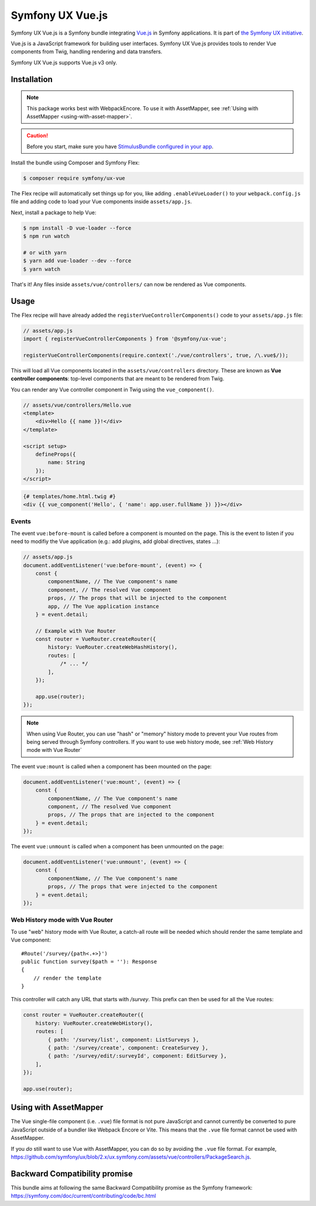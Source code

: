 Symfony UX Vue.js
=================

Symfony UX Vue.js is a Symfony bundle integrating `Vue.js`_ in
Symfony applications. It is part of `the Symfony UX initiative`_.

Vue.js is a JavaScript framework for building user interfaces.
Symfony UX Vue.js provides tools to render Vue components from Twig,
handling rendering and data transfers.

Symfony UX Vue.js supports Vue.js v3 only.

Installation
------------

.. note::

    This package works best with WebpackEncore. To use it with AssetMapper, see
    :ref:`Using with AssetMapper <using-with-asset-mapper>`.

.. caution::

    Before you start, make sure you have `StimulusBundle configured in your app`_.

Install the bundle using Composer and Symfony Flex:

.. code-block:: terminal

    $ composer require symfony/ux-vue

The Flex recipe will automatically set things up for you, like adding
``.enableVueLoader()`` to your ``webpack.config.js`` file and adding code
to load your Vue components inside ``assets/app.js``.

Next, install a package to help Vue:

.. code-block:: terminal

    $ npm install -D vue-loader --force
    $ npm run watch

    # or with yarn
    $ yarn add vue-loader --dev --force
    $ yarn watch

That's it! Any files inside ``assets/vue/controllers/`` can now be rendered as
Vue components.

Usage
-----

The Flex recipe will have already added the ``registerVueControllerComponents()``
code to your ``assets/app.js`` file:

.. code-block:: javascript

    // assets/app.js
    import { registerVueControllerComponents } from '@symfony/ux-vue';

    registerVueControllerComponents(require.context('./vue/controllers', true, /\.vue$/));

This will load all Vue components located in the ``assets/vue/controllers``
directory. These are known as **Vue controller components**: top-level
components that are meant to be rendered from Twig.

You can render any Vue controller component in Twig using the ``vue_component()``.

.. code-block:: javascript

    // assets/vue/controllers/Hello.vue
    <template>
        <div>Hello {{ name }}!</div>
    </template>

    <script setup>
        defineProps({
            name: String
        });
    </script>

.. code-block:: html+twig

    {# templates/home.html.twig #}
    <div {{ vue_component('Hello', { 'name': app.user.fullName }) }}></div>

Events
~~~~~~

The event ``vue:before-mount`` is called before a component is mounted on the page. This is the event to listen if you need to modifiy the Vue application (e.g.: add plugins, add global directives, states ...):

.. code-block:: javascript

    // assets/app.js
    document.addEventListener('vue:before-mount', (event) => {
        const {
            componentName, // The Vue component's name
            component, // The resolved Vue component
            props, // The props that will be injected to the component
            app, // The Vue application instance
        } = event.detail;

        // Example with Vue Router
        const router = VueRouter.createRouter({
            history: VueRouter.createWebHashHistory(),
            routes: [
                /* ... */
            ],
        });

        app.use(router);
    });

.. note::

   When using Vue Router, you can use "hash" or "memory" history mode
   to prevent your Vue routes from being served through Symfony controllers.
   If you want to use web history mode, see :ref:`Web History mode with Vue Router`

The event ``vue:mount`` is called when a component has been mounted on the page:

.. code-block:: javascript

    document.addEventListener('vue:mount', (event) => {
        const {
            componentName, // The Vue component's name
            component, // The resolved Vue component
            props, // The props that are injected to the component
        } = event.detail;
    });

The event ``vue:unmount`` is called when a component has been unmounted on the page:

.. code-block:: javascript

    document.addEventListener('vue:unmount', (event) => {
        const {
            componentName, // The Vue component's name
            props, // The props that were injected to the component
        } = event.detail;
    });

Web History mode with Vue Router
~~~~~~~~~~~~~~~~~~~~~~~~~~~~~~~~

To use "web" history mode with Vue Router, a catch-all route will be needed
which should render the same template and Vue component::

    #Route('/survey/{path<.+>}')
    public function survey($path = ''): Response
    {
        // render the template
    }

This controller will catch any URL that starts with `/survey`. This prefix can then be
used for all the Vue routes:

.. code-block:: javascript

    const router = VueRouter.createRouter({
        history: VueRouter.createWebHistory(),
        routes: [
            { path: '/survey/list', component: ListSurveys },
            { path: '/survey/create', component: CreateSurvey },
            { path: '/survey/edit/:surveyId', component: EditSurvey },
        ],
    });

    app.use(router);

.. _using-with-asset-mapper:

Using with AssetMapper
----------------------

The Vue single-file component (i.e. ``.vue``) file format is not pure JavaScript
and cannot currently be converted to pure JavaScript outside of a bundler like
Webpack Encore or Vite. This means that the ``.vue`` file format cannot be used
with AssetMapper.

If you *do* still want to use Vue with AssetMapper, you can do so by avoiding
the ``.vue`` file format. For example, https://github.com/symfony/ux/blob/2.x/ux.symfony.com/assets/vue/controllers/PackageSearch.js.

Backward Compatibility promise
------------------------------

This bundle aims at following the same Backward Compatibility promise as
the Symfony framework:
https://symfony.com/doc/current/contributing/code/bc.html

.. _`Vue.js`: https://vuejs.org/
.. _`the Symfony UX initiative`: https://ux.symfony.com/
.. _ `the related section of the documentation`: https://symfony.com/doc/current/frontend/encore/vuejs.html
.. _StimulusBundle configured in your app: https://symfony.com/bundles/StimulusBundle/current/index.html
